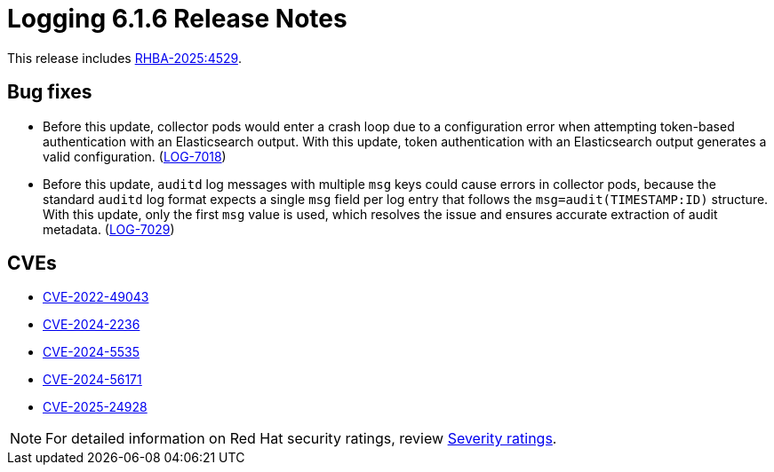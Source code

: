 // Module included in the following assemblies:
//
// * observability/logging/logging-6.1/log6x-release-notes-6.1.adoc

:_mod-docs-content-type: REFERENCE
[id="logging-release-notes-6-1-6_{context}"]
= Logging 6.1.6 Release Notes

This release includes link:https://access.redhat.com/errata/RHBA-2025:4529[RHBA-2025:4529].


[id="logging-release-notes-6-1-6-bug-fixes_{context}"]
== Bug fixes

* Before this update, collector pods would enter a crash loop due to a configuration error when attempting token-based authentication with an Elasticsearch output. With this update, token authentication with an Elasticsearch output generates a valid configuration. (link:https://issues.redhat.com/browse/LOG-7018[LOG-7018])

* Before this update, `auditd` log messages with multiple `msg` keys could cause errors in collector pods, because the standard `auditd` log format expects a single `msg` field per log entry that follows the `msg=audit(TIMESTAMP:ID)` structure. With this update, only the first `msg` value is used, which resolves the issue and ensures accurate extraction of audit metadata. (link:https://issues.redhat.com/browse/LOG-7029[LOG-7029])

[id="logging-release-notes-6-1-6-cves_{context}"]
== CVEs

* link:https://access.redhat.com/security/cve/CVE-2022-49043[CVE-2022-49043]
* link:https://access.redhat.com/security/cve/CVE-2024-2236[CVE-2024-2236]
* link:https://access.redhat.com/security/cve/CVE-2024-5535[CVE-2024-5535]
* link:https://access.redhat.com/security/cve/CVE-2024-56171[CVE-2024-56171]
* link:https://access.redhat.com/security/cve/CVE-2025-24928[CVE-2025-24928]

[NOTE]
====
For detailed information on Red{nbsp}Hat security ratings, review link:https://access.redhat.com/security/updates/classification/#important[Severity ratings].
====